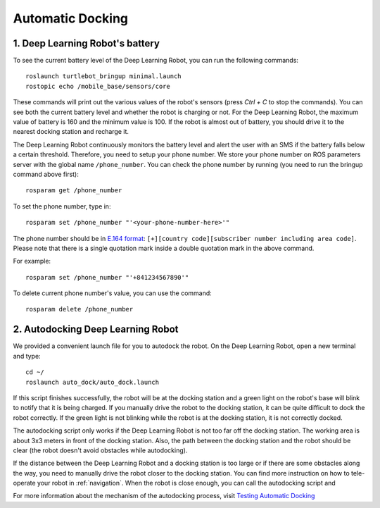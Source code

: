 =================
Automatic Docking
=================

1. Deep Learning Robot's battery
--------------------------------
To see the current battery level of the Deep Learning Robot, you can run the following commands::

    roslaunch turtlebot_bringup minimal.launch
    rostopic echo /mobile_base/sensors/core

These commands will print out the various values of the robot's sensors (press *Ctrl + C* to stop the commands).
You can see both the current battery level and whether the robot is charging or not.
For the Deep Learning Robot, the maximum value of battery is 160 and the minimum value is 100.
If the robot is almost out of battery, you should drive it to the nearest docking station and recharge it.

The Deep Learning Robot continuously monitors the battery level and alert the user with an SMS if the battery falls
below a certain threshold.
Therefore, you need to setup your phone number.
We store your phone number on ROS parameters server with the global name ``/phone_number``.
You can check the phone number by running (you need to run the bringup command above first)::

    rosparam get /phone_number

To set the phone number, type in::

    rosparam set /phone_number "'<your-phone-number-here>'"

The phone number should be in `E.164 format <https://en.wikipedia.org/wiki/E.164>`_:
``[+][country code][subscriber number including area code]``.
Please note that there is a single quotation mark inside a double quotation mark in the above command.

For example::

    rosparam set /phone_number "'+841234567890'"

To delete current phone number's value, you can use the command::

    rosparam delete /phone_number

2. Autodocking Deep Learning Robot
----------------------------------
We provided a convenient launch file for you to autodock the robot.
On the Deep Learning Robot, open a new terminal and type::

    cd ~/
    roslaunch auto_dock/auto_dock.launch

If this script finishes successfully, the robot will be at the docking station and a green light on the robot's base
will blink to notify that it is being charged.
If you manually drive the robot to the docking station, it can be quite difficult to dock the robot correctly.
If the green light is not blinking while the robot is at the docking station, it is not correctly docked.

The autodocking script only works if the Deep Learning Robot is not too far off the docking station.
The working area is about 3x3 meters in front of the docking station.
Also, the path between the docking station and the robot should be clear (the robot doesn't avoid obstacles
while autodocking).

If the distance between the Deep Learning Robot and a docking station is too large or if there are some obstacles along
the way, you need to manually drive the robot closer to the docking station.
You can find more instruction on how to tele-operate your robot in :ref:`navigation`.
When the robot is close enough, you can call the autodocking script and

For more information about the mechanism of the autodocking process, visit `Testing Automatic Docking <http://wiki.ros.org/kobuki/Tutorials/Testing%20Automatic%20Docking>`_
